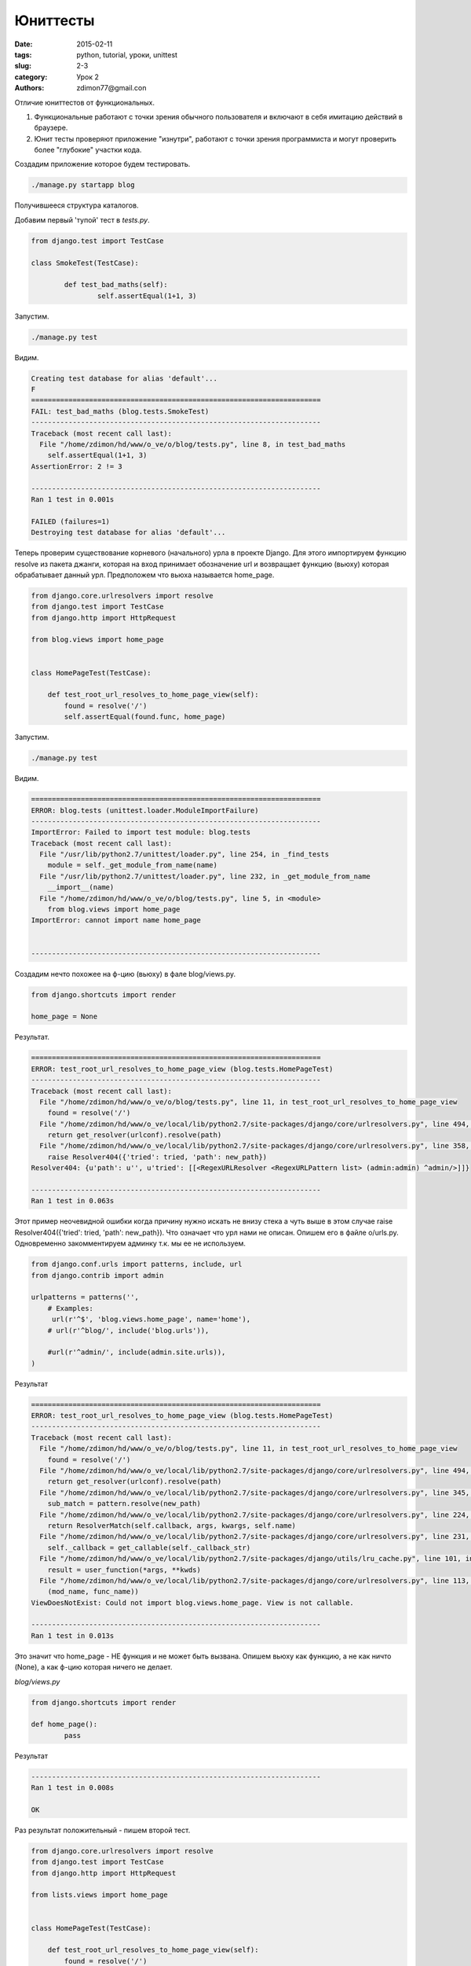 Юниттесты
#########

:date: 2015-02-11 
:tags: python, tutorial, уроки, unittest
:slug: 2-3
:category: Урок 2
:authors: zdimon77@gmail.con



Отличие юниттестов от функциональных.

1. Функциональные работают с точки зрения обычного пользователя и включают в себя имитацию действий в браузере. 
2. Юнит тесты проверяют приложение "изнутри", работают с точки зрения программиста и могут проверить более "глубокие" участки кода.

Создадим приложение которое будем тестировать.

.. code-block:: Bash
    
    ./manage.py startapp blog

Получившееся структура каталогов.

.. uml::

    @startsalt
    {
    {T
     + <&folder>o_ve
     ++ <&folder>o
     +++ <&folder>o
     +++ <&file>urls.py
     +++ <&file>wsgi.py
     +++ <&file>urls.py
     +++ <&file>settings.py
     ++ <&folder>blog
     +++ <&folder>migrations
     +++ <&file>views.py
     +++ <&file>tests.py
     +++ <&file>models.py
     +++ <&file>admin.py   
     + <&file>ft.py
     + <&file>db.sqlite3
     + <&file>manage.py   
    }
    }
    @endsalt

Добавим первый 'тупой' тест в *tests.py*.


.. code-block:: Python

    from django.test import TestCase

    class SmokeTest(TestCase):

	    def test_bad_maths(self):
		    self.assertEqual(1+1, 3)

Запустим.

.. code-block:: Bash

    ./manage.py test


Видим.


.. code-block:: Python


    Creating test database for alias 'default'...
    F
    ======================================================================
    FAIL: test_bad_maths (blog.tests.SmokeTest)
    ----------------------------------------------------------------------
    Traceback (most recent call last):
      File "/home/zdimon/hd/www/o_ve/o/blog/tests.py", line 8, in test_bad_maths
        self.assertEqual(1+1, 3)
    AssertionError: 2 != 3

    ----------------------------------------------------------------------
    Ran 1 test in 0.001s

    FAILED (failures=1)
    Destroying test database for alias 'default'...

    
Теперь проверим существование корневого (начального) урла в проекте Django.
Для этого импортируем функцию resolve из пакета джанги, которая на вход принимает обозначение url и возвращает функцию (вьюху) которая обрабатывает данный урл.
Предположем что вьюха называется home_page.

.. code-block:: Python

    from django.core.urlresolvers import resolve
    from django.test import TestCase
    from django.http import HttpRequest

    from blog.views import home_page


    class HomePageTest(TestCase):

        def test_root_url_resolves_to_home_page_view(self):
            found = resolve('/')
            self.assertEqual(found.func, home_page)



Запустим.

.. code-block:: Bash

    ./manage.py test


Видим.

.. code-block:: Bash

    ======================================================================
    ERROR: blog.tests (unittest.loader.ModuleImportFailure)
    ----------------------------------------------------------------------
    ImportError: Failed to import test module: blog.tests
    Traceback (most recent call last):
      File "/usr/lib/python2.7/unittest/loader.py", line 254, in _find_tests
        module = self._get_module_from_name(name)
      File "/usr/lib/python2.7/unittest/loader.py", line 232, in _get_module_from_name
        __import__(name)
      File "/home/zdimon/hd/www/o_ve/o/blog/tests.py", line 5, in <module>
        from blog.views import home_page
    ImportError: cannot import name home_page


    ----------------------------------------------------------------------

Создадим нечто похожее на ф-цию (вьюху) в фале blog/views.py.

.. code-block:: Python

    
    from django.shortcuts import render

    home_page = None

Результат.


.. code-block:: Bash

    ======================================================================
    ERROR: test_root_url_resolves_to_home_page_view (blog.tests.HomePageTest)
    ----------------------------------------------------------------------
    Traceback (most recent call last):
      File "/home/zdimon/hd/www/o_ve/o/blog/tests.py", line 11, in test_root_url_resolves_to_home_page_view
        found = resolve('/')
      File "/home/zdimon/hd/www/o_ve/local/lib/python2.7/site-packages/django/core/urlresolvers.py", line 494, in resolve
        return get_resolver(urlconf).resolve(path)
      File "/home/zdimon/hd/www/o_ve/local/lib/python2.7/site-packages/django/core/urlresolvers.py", line 358, in resolve
        raise Resolver404({'tried': tried, 'path': new_path})
    Resolver404: {u'path': u'', u'tried': [[<RegexURLResolver <RegexURLPattern list> (admin:admin) ^admin/>]]}

    ----------------------------------------------------------------------
    Ran 1 test in 0.063s


Этот пример неочевидной ошибки когда причину нужно искать не внизу стека а чуть выше в этом случае raise Resolver404({'tried': tried, 'path': new_path}).
Что означает что урл нами не описан. Опишем его в файле o/urls.py. Одновременно закомментируем админку т.к. мы ее не используем.

.. code-block:: Python

    from django.conf.urls import patterns, include, url
    from django.contrib import admin

    urlpatterns = patterns('',
        # Examples:
         url(r'^$', 'blog.views.home_page', name='home'),
        # url(r'^blog/', include('blog.urls')),

        #url(r'^admin/', include(admin.site.urls)),
    )



Результат

.. code-block:: Bash

    ======================================================================
    ERROR: test_root_url_resolves_to_home_page_view (blog.tests.HomePageTest)
    ----------------------------------------------------------------------
    Traceback (most recent call last):
      File "/home/zdimon/hd/www/o_ve/o/blog/tests.py", line 11, in test_root_url_resolves_to_home_page_view
        found = resolve('/')
      File "/home/zdimon/hd/www/o_ve/local/lib/python2.7/site-packages/django/core/urlresolvers.py", line 494, in resolve
        return get_resolver(urlconf).resolve(path)
      File "/home/zdimon/hd/www/o_ve/local/lib/python2.7/site-packages/django/core/urlresolvers.py", line 345, in resolve
        sub_match = pattern.resolve(new_path)
      File "/home/zdimon/hd/www/o_ve/local/lib/python2.7/site-packages/django/core/urlresolvers.py", line 224, in resolve
        return ResolverMatch(self.callback, args, kwargs, self.name)
      File "/home/zdimon/hd/www/o_ve/local/lib/python2.7/site-packages/django/core/urlresolvers.py", line 231, in callback
        self._callback = get_callable(self._callback_str)
      File "/home/zdimon/hd/www/o_ve/local/lib/python2.7/site-packages/django/utils/lru_cache.py", line 101, in wrapper
        result = user_function(*args, **kwds)
      File "/home/zdimon/hd/www/o_ve/local/lib/python2.7/site-packages/django/core/urlresolvers.py", line 113, in get_callable
        (mod_name, func_name))
    ViewDoesNotExist: Could not import blog.views.home_page. View is not callable.

    ----------------------------------------------------------------------
    Ran 1 test in 0.013s

Это значит что home_page - НЕ функция и не может быть вызвана.
Опишем вьюху как функцию, а не как ничто (None), a как ф-цию которая ничего не делает.

*blog/views.py*


.. code-block:: Python


    from django.shortcuts import render

    def home_page():
	    pass


Результат

.. code-block:: Bash

    ----------------------------------------------------------------------
    Ran 1 test in 0.008s

    OK

Раз результат положительный - пишем второй тест.

.. code-block:: Python

    from django.core.urlresolvers import resolve
    from django.test import TestCase
    from django.http import HttpRequest

    from lists.views import home_page


    class HomePageTest(TestCase):

        def test_root_url_resolves_to_home_page_view(self):
            found = resolve('/')
            self.assertEqual(found.func, home_page)


        def test_home_page_returns_correct_html(self):
            request = HttpRequest()
            response = home_page(request)
            self.assertTrue(response.content.startswith(b'<html>'))
            self.assertIn(b'<title>To-Do lists</title>', response.content)
            self.assertTrue(response.content.endswith(b'</html>'))



Тут мы ожидаем получить на странице вот такую разметку


.. code-block:: HTML


    <html>
    .....
       <title>Hello</title>
    .....
    </html>

Получаем.


.. code-block:: Bash

    ======================================================================
    ERROR: test_home_page_returns_correct_html (blog.tests.HomePageTest)
    ----------------------------------------------------------------------
    Traceback (most recent call last):
      File "/home/zdimon/hd/www/o_ve/o/blog/tests.py", line 17, in test_home_page_returns_correct_html
        response = home_page(request)
    TypeError: home_page() takes no arguments (1 given)

    ----------------------------------------------------------------------
    Ran 2 tests in 0.008s

    FAILED (errors=1)


Означает что мы ничего не передали в функцию вьюхи, а надо. Передадим ей обьек request который посылает нам браузер.
Передадим ей request.


.. code-block:: Python

    def home_page(request):
        pass

Тест.


.. code-block:: Bash

    ======================================================================
    ERROR: test_home_page_returns_correct_html (blog.tests.HomePageTest)
    ----------------------------------------------------------------------
    Traceback (most recent call last):
      File "/home/zdimon/hd/www/o_ve/o/blog/tests.py", line 18, in test_home_page_returns_correct_html
        self.assertTrue(response.content.startswith(b'<html>'))
    AttributeError: 'NoneType' object has no attribute 'content'

    ----------------------------------------------------------------------
    Ran 2 tests in 0.011s

    FAILED (errors=1)


Это означает что функция ничего не возвратила (или возвратила объект None). А должна возвратить респонс.


.. code-block:: Python

    from django.shortcuts import render
    from django.http import HttpResponse

    # Create your views here.
    def home_page(request):
        return HttpResponse('<html><title>To-Do lists</title></html>')

Тесты позволяют:

- экономить время в дальнейшем при усложнении проекта
- никогда не заботиться о том что делать следующим шагом


Усложним немного функциональный тест.
*o/ft.py*

.. code-block:: Python

    #!../bin/python
    # -*- coding: utf-8 -*-
    from selenium import webdriver
    import unittest

    class NewVisitorTest(unittest.TestCase):

        def setUp(self):
            self.browser = webdriver.Firefox()
            self.browser.implicitly_wait(3)

        def tearDown(self):
            self.browser.quit()

        def test_is_title_ok(self):
            self.browser.get('http://localhost:8000')
            self.assertIn('Hello', self.browser.title)

            # найдем тег H1 с содержимым
            header_text = self.browser.find_element_by_tag_name('h1').text
            self.assertIn('Hello world', header_text)
            
            # найдем inputbox с атрибутом
            inputbox = self.browser.find_element_by_id('id_new_item')
            self.assertEqual(
                    inputbox.get_attribute('placeholder'),
                    'Enter a to-do item'
            )

            # заполним inputbox 
            inputbox.send_keys('Buy peacock feathers')

            # поищем на странице таблицу с заданным текстом
            table = self.browser.find_element_by_id('id_list_table')
            rows = table.find_elements_by_tag_name('tr')
            self.assertTrue(
                any(row.text == '1: Buy peacock feathers' for row in rows),
                "New to-do item did not appear in table"
            )


            self.fail('Finish the test!')

    if __name__ == '__main__':
        unittest.main()



.. uml::
    @startuml
        :Write test;
        if (Run the sest. Does it pass?) then (yes)
            if (Does it need refactoring?) then (yes)
                :Write minimal code;
            else (no)
                --> :Write minimal code;
                
    @enduml



